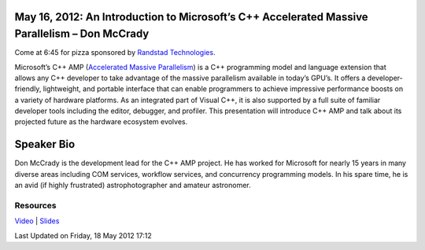 May 16, 2012: An Introduction to Microsoft’s C++ Accelerated Massive Parallelism – Don McCrady
-----------------------------------------------------------------------------------------------

Come at 6:45 for pizza sponsored by `Randstad Technologies <http://technologies.randstadusa.com/>`_.

Microsoft’s C++ AMP (`Accelerated Massive Parallelism
<http://msdn.microsoft.com/en-us/library/hh265136(v=vs.110).aspx>`_)
is a C++ programming model and language extension that allows any C++ developer
to take advantage of the massive parallelism available in today’s GPU’s.
It offers a developer-friendly, lightweight, and portable interface
that can enable programmers to achieve impressive performance boosts
on a variety of hardware platforms.
As an integrated part of Visual C++,
it is also supported by a full suite of familiar developer tools
including the editor, debugger, and profiler.
This presentation will introduce C++ AMP
and talk about its projected future as the hardware ecosystem evolves.

Speaker Bio
-----------

Don McCrady is the development lead for the C++ AMP project.
He has worked for Microsoft for nearly 15 years in many diverse areas
including COM services, workflow services, and concurrency programming models.
In his spare time, he is an avid (if highly frustrated) astrophotographer and amateur astronomer.

Resources
~~~~~~~~~

`Video <http://vimeo.com/42419539>`_ \|
`Slides <http://www.nwcpp.org/images/stories/accelerated-massive-parallelism.pptx>`_

Last Updated on Friday, 18 May 2012 17:12  
